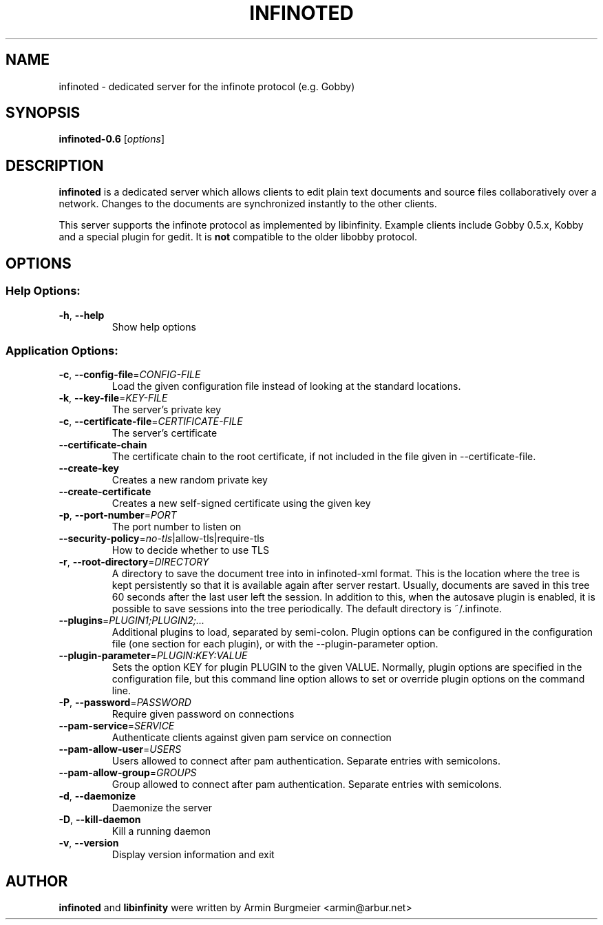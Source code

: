 .TH INFINOTED "1" "August 2014" "infinoted 0.6" "User Commands"
.SH NAME
infinoted \- dedicated server for the infinote protocol (e.g. Gobby)
.SH SYNOPSIS
.B infinoted\-0.6
.RI [ options ]
.SH DESCRIPTION
.B infinoted
is a dedicated server which allows clients to edit plain text documents and
source files collaboratively over a network. Changes to the documents are
synchronized instantly to the other clients.
.PP
This server supports the infinote protocol as implemented by libinfinity.
Example clients include Gobby 0.5.x, Kobby and a special plugin for gedit.
It is
.B not
compatible to the older libobby protocol.
.SH OPTIONS
.SS "Help Options:"
.TP
\fB\-h\fR, \fB\-\-help\fR
Show help options
.SS "Application Options:"
.TP
\fB\-c\fR, \fB\-\-config\-file\fR=\fICONFIG\-FILE\fR
Load the given configuration file instead of looking at the standard locations.
.TP
\fB\-k\fR, \fB\-\-key\-file\fR=\fIKEY\-FILE\fR
The server's private key
.TP
\fB\-c\fR, \fB\-\-certificate\-file\fR=\fICERTIFICATE\-FILE\fR
The server's certificate
.TP
\fB\-\-certificate\-chain\fR
The certificate chain to the root certificate, if not included in the file given in --certificate-file.
.TP
\fB\-\-create\-key\fR
Creates a new random private key
.TP
\fB\-\-create\-certificate\fR
Creates a new self\-signed certificate using the given key
.TP
\fB\-p\fR, \fB\-\-port\-number\fR=\fIPORT\fR
The port number to listen on
.TP
\fB\-\-security\-policy\fR=\fIno\-tls\fR|allow\-tls|require\-tls
How to decide whether to use TLS
.TP
\fB\-r\fR, \fB\-\-root\-directory\fR=\fIDIRECTORY\fR
A directory to save the document tree into in infinoted\-xml format.
This is the location where the tree is kept persistently so that it is
available again after server restart. Usually, documents are saved in
this tree 60 seconds after the last user left the session. In addition
to this, when the autosave plugin is enabled, it is possible to save
sessions into the tree periodically. The default directory is
~/.infinote.
.TP
\fB\-\-plugins\fR=\fIPLUGIN1;PLUGIN2;...\fR
Additional plugins to load, separated by semi-colon. Plugin options can be configured in the configuration file (one section for each plugin), or with the --plugin-parameter option.
.TP
\fB\-\-plugin-parameter\fR=\fIPLUGIN:KEY:VALUE\fR
Sets the option KEY for plugin PLUGIN to the given VALUE. Normally, plugin
options are specified in the configuration file, but this command line
option allows to set or override plugin options on the command line.
.TP
\fB\-P\fR, \fB\-\-password\fR=\fIPASSWORD\fR
Require given password on connections
.TP
\fB\-\-pam-service\fR=\fISERVICE\fR
Authenticate clients against given pam service on connection
.TP
\fB\-\-pam-allow-user\fR=\fIUSERS\fR
Users allowed to connect after pam authentication. Separate entries with semicolons.
.TP
\fB\-\-pam-allow-group\fR=\fIGROUPS\fR
Group allowed to connect after pam authentication. Separate entries with semicolons.
.TP
\fB\-d\fR, \fB\-\-daemonize\fR
Daemonize the server
.TP
\fB\-D\fR, \fB\-\-kill\-daemon\fR
Kill a running daemon
.TP
\fB\-v\fR, \fB\-\-version\fR
Display version information and exit
.SH AUTHOR
.B infinoted
and
.B libinfinity
were written by Armin Burgmeier <armin@arbur.net>
